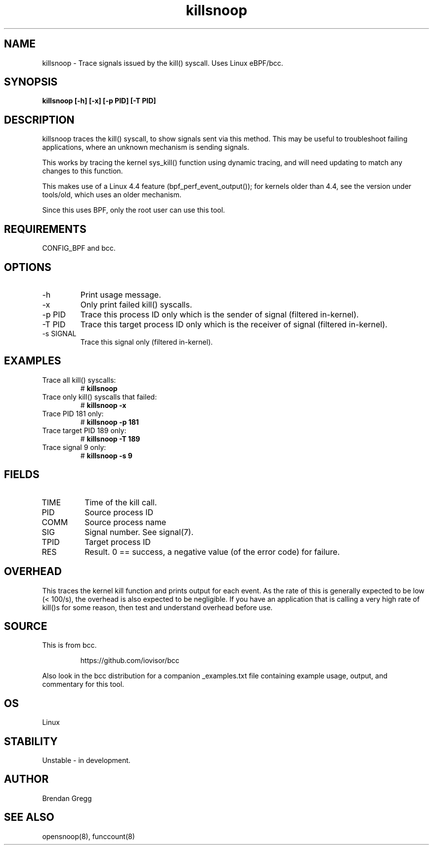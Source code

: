 .TH killsnoop 8  "2015-08-20" "USER COMMANDS"
.SH NAME
killsnoop \- Trace signals issued by the kill() syscall. Uses Linux eBPF/bcc.
.SH SYNOPSIS
.B killsnoop [\-h] [\-x] [-p PID] [-T PID]
.SH DESCRIPTION
killsnoop traces the kill() syscall, to show signals sent via this method. This
may be useful to troubleshoot failing applications, where an unknown mechanism
is sending signals.

This works by tracing the kernel sys_kill() function using dynamic tracing, and
will need updating to match any changes to this function.

This makes use of a Linux 4.4 feature (bpf_perf_event_output());
for kernels older than 4.4, see the version under tools/old,
which uses an older mechanism.

Since this uses BPF, only the root user can use this tool.
.SH REQUIREMENTS
CONFIG_BPF and bcc.
.SH OPTIONS
.TP
\-h
Print usage message.
.TP
\-x
Only print failed kill() syscalls.
.TP
\-p PID
Trace this process ID only which is the sender of signal (filtered in-kernel).
.TP
\-T PID
Trace this target process ID only which is the receiver of signal (filtered in-kernel).
.TP
\-s SIGNAL
Trace this signal only (filtered in-kernel).
.SH EXAMPLES
.TP
Trace all kill() syscalls:
#
.B killsnoop
.TP
Trace only kill() syscalls that failed:
#
.B killsnoop \-x
.TP
Trace PID 181 only:
#
.B killsnoop \-p 181
.TP
Trace target PID 189 only:
#
.B killsnoop \-T 189
.TP
Trace signal 9 only:
#
.B killsnoop \-s 9
.SH FIELDS
.TP
TIME
Time of the kill call.
.TP
PID
Source process ID
.TP
COMM
Source process name
.TP
SIG
Signal number. See signal(7).
.TP
TPID
Target process ID
.TP
RES
Result. 0 == success, a negative value (of the error code) for failure.
.SH OVERHEAD
This traces the kernel kill function and prints output for each event. As the
rate of this is generally expected to be low (< 100/s), the overhead is also
expected to be negligible. If you have an application that is calling a very
high rate of kill()s for some reason, then test and understand overhead before
use.
.SH SOURCE
This is from bcc.
.IP
https://github.com/iovisor/bcc
.PP
Also look in the bcc distribution for a companion _examples.txt file containing
example usage, output, and commentary for this tool.
.SH OS
Linux
.SH STABILITY
Unstable - in development.
.SH AUTHOR
Brendan Gregg
.SH SEE ALSO
opensnoop(8), funccount(8)
